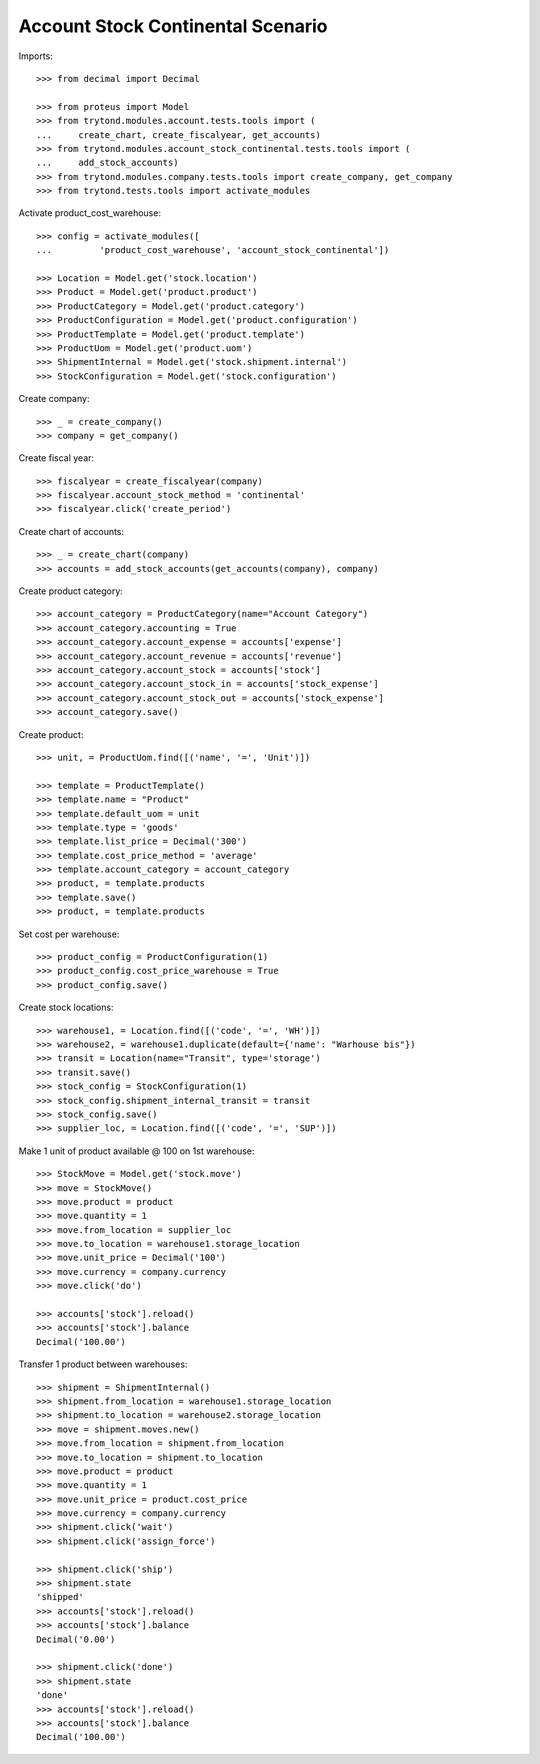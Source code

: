 ==================================
Account Stock Continental Scenario
==================================

Imports::

    >>> from decimal import Decimal

    >>> from proteus import Model
    >>> from trytond.modules.account.tests.tools import (
    ...     create_chart, create_fiscalyear, get_accounts)
    >>> from trytond.modules.account_stock_continental.tests.tools import (
    ...     add_stock_accounts)
    >>> from trytond.modules.company.tests.tools import create_company, get_company
    >>> from trytond.tests.tools import activate_modules

Activate product_cost_warehouse::

    >>> config = activate_modules([
    ...         'product_cost_warehouse', 'account_stock_continental'])

    >>> Location = Model.get('stock.location')
    >>> Product = Model.get('product.product')
    >>> ProductCategory = Model.get('product.category')
    >>> ProductConfiguration = Model.get('product.configuration')
    >>> ProductTemplate = Model.get('product.template')
    >>> ProductUom = Model.get('product.uom')
    >>> ShipmentInternal = Model.get('stock.shipment.internal')
    >>> StockConfiguration = Model.get('stock.configuration')

Create company::

    >>> _ = create_company()
    >>> company = get_company()

Create fiscal year::

    >>> fiscalyear = create_fiscalyear(company)
    >>> fiscalyear.account_stock_method = 'continental'
    >>> fiscalyear.click('create_period')

Create chart of accounts::

    >>> _ = create_chart(company)
    >>> accounts = add_stock_accounts(get_accounts(company), company)

Create product category::

    >>> account_category = ProductCategory(name="Account Category")
    >>> account_category.accounting = True
    >>> account_category.account_expense = accounts['expense']
    >>> account_category.account_revenue = accounts['revenue']
    >>> account_category.account_stock = accounts['stock']
    >>> account_category.account_stock_in = accounts['stock_expense']
    >>> account_category.account_stock_out = accounts['stock_expense']
    >>> account_category.save()

Create product::

    >>> unit, = ProductUom.find([('name', '=', 'Unit')])

    >>> template = ProductTemplate()
    >>> template.name = "Product"
    >>> template.default_uom = unit
    >>> template.type = 'goods'
    >>> template.list_price = Decimal('300')
    >>> template.cost_price_method = 'average'
    >>> template.account_category = account_category
    >>> product, = template.products
    >>> template.save()
    >>> product, = template.products

Set cost per warehouse::

    >>> product_config = ProductConfiguration(1)
    >>> product_config.cost_price_warehouse = True
    >>> product_config.save()

Create stock locations::

    >>> warehouse1, = Location.find([('code', '=', 'WH')])
    >>> warehouse2, = warehouse1.duplicate(default={'name': "Warhouse bis"})
    >>> transit = Location(name="Transit", type='storage')
    >>> transit.save()
    >>> stock_config = StockConfiguration(1)
    >>> stock_config.shipment_internal_transit = transit
    >>> stock_config.save()
    >>> supplier_loc, = Location.find([('code', '=', 'SUP')])

Make 1 unit of product available @ 100 on 1st warehouse::

    >>> StockMove = Model.get('stock.move')
    >>> move = StockMove()
    >>> move.product = product
    >>> move.quantity = 1
    >>> move.from_location = supplier_loc
    >>> move.to_location = warehouse1.storage_location
    >>> move.unit_price = Decimal('100')
    >>> move.currency = company.currency
    >>> move.click('do')

    >>> accounts['stock'].reload()
    >>> accounts['stock'].balance
    Decimal('100.00')

Transfer 1 product between warehouses::

    >>> shipment = ShipmentInternal()
    >>> shipment.from_location = warehouse1.storage_location
    >>> shipment.to_location = warehouse2.storage_location
    >>> move = shipment.moves.new()
    >>> move.from_location = shipment.from_location
    >>> move.to_location = shipment.to_location
    >>> move.product = product
    >>> move.quantity = 1
    >>> move.unit_price = product.cost_price
    >>> move.currency = company.currency
    >>> shipment.click('wait')
    >>> shipment.click('assign_force')

    >>> shipment.click('ship')
    >>> shipment.state
    'shipped'
    >>> accounts['stock'].reload()
    >>> accounts['stock'].balance
    Decimal('0.00')

    >>> shipment.click('done')
    >>> shipment.state
    'done'
    >>> accounts['stock'].reload()
    >>> accounts['stock'].balance
    Decimal('100.00')
